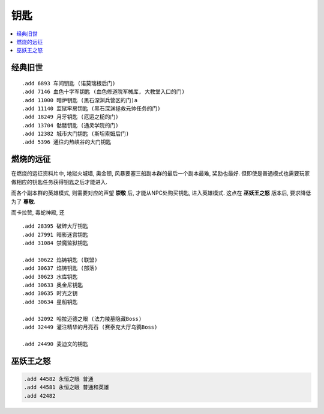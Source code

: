 .. _钥匙:

钥匙
==============================================================================

.. contents::
    :local:


经典旧世
------------------------------------------------------------------------------
::

    .add 6893 车间钥匙 (诺莫瑞根后门)
    .add 7146 血色十字军钥匙 (血色修道院军械库, 大教堂入口的门)
    .add 11000 暗炉钥匙 (黑石深渊兵营区的门)a
    .add 11140 监狱牢房钥匙 (黑石深渊拯救元帅任务的门)
    .add 18249 月牙钥匙 (厄运之槌的门)
    .add 13704 骷髅钥匙 (通灵学院的门)
    .add 12382 城市大门钥匙 (斯坦索姆后门)
    .add 5396 通往灼热峡谷的大门钥匙


燃烧的远征
------------------------------------------------------------------------------
在燃烧的远征资料片中, 地狱火城墙, 奥金顿, 风暴要塞三船副本群的最后一个副本最难, 奖励也最好. 但即使是普通模式也需要玩家做相应的钥匙任务获得钥匙之后才能进入.

而各个副本群的英雄模式, 则需要对应的声望 **崇敬** 后, 才能从NPC处购买钥匙, 进入英雄模式. 这点在 **巫妖王之怒** 版本后, 要求降低为了 **尊敬**.

而卡拉赞, 毒蛇神殿, 还

::

    .add 28395 破碎大厅钥匙
    .add 27991 暗影迷宫钥匙
    .add 31084 禁魔监狱钥匙

    .add 30622 焰铸钥匙 (联盟)
    .add 30637 焰铸钥匙 (部落)
    .add 30623 水库钥匙
    .add 30633 奥金尼钥匙
    .add 30635 时光之钥
    .add 30634 星船钥匙

    .add 32092 哈拉迈德之眼 (法力陵墓隐藏Boss)
    .add 32449 灌注精华的月亮石 (赛泰克大厅乌鸦Boss)

    .add 24490 麦迪文的钥匙


巫妖王之怒
------------------------------------------------------------------------------

.. code-block:: python

    .add 44582 永恒之眼 普通
    .add 44581 永恒之眼 普通和英雄
    .add 42482